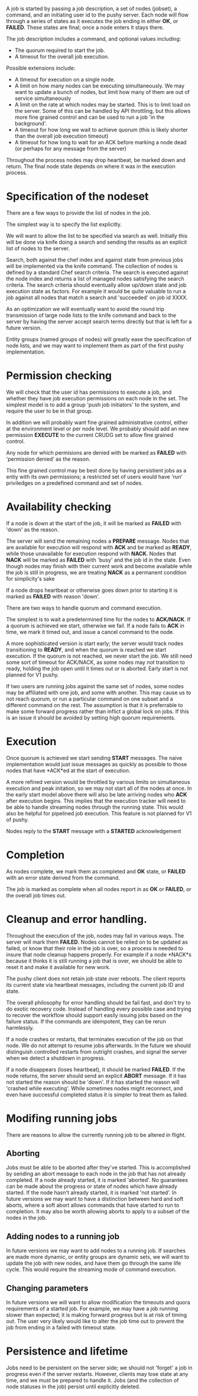 
    A job is started by passing a job description, a set of nodes (jobset), a command, and an
    initiating user id to the pushy server. Each node will flow through a series of states as it
    executes the job ending in either *OK*, or *FAILED*. These states are final; once a node enters
    it stays there.

    The job description includes a command, and optional values including:
    + The quorum required to start the job.
    + A timeout for the overall job execution.

    Possible extensions include:
    + A timeout for execution on a single node.
    + A limit on how many nodes can be executing simultaneously. We may want to update a
      bunch of nodes, but limit how many of them are out of service simultaneously
    + A limit on the rate at which nodes may be started. This is to limit load on the
      server. Some of this can be handled by API throttling, but this allows more fine grained
      control and can be used to run a job 'in the background'.
    + A timeout for how long we wait to achieve quorum (this is likely shorter than the overall job
      execution timeout)
    + A timeout for how long to wait for an ACK before marking a node dead (or perhaps for any
      message from the server)

    Throughout the process nodes may drop heartbeat, be marked down and return. The final node
    state depends on where it was in the execution process.

* Specification of the nodeset
  There are a few ways to provide the list of nodes in the job. 

  The simplest way is to specify the list explicitly.
  
  We will want to allow the list to be specified via search as well. Initially this will be done via
  knife doing a search and sending the results as an explicit list of nodes to the server. 

  Search, both against the chef index and against state from previous jobs will be implemented via
  the knife command. The collection of nodes is defined by a standard Chef search criteria. The
  search is executed against the node index and returns a list of managed nodes satisfying the
  search criteria. The search criteria should eventually allow up/down state and job execution state
  as factors. For example it would be quite valuable to run a job against all nodes that match a
  search and 'succeeded' on job id XXXX.

  As an optimization we will eventually want to avoid the round trip transmission of large node
  lists to the knife command and back to the server by having the server accept search terms
  directly but that is left for a future version.
  
  Entity groups (named groups of nodes) will greatly ease the specification of node lists,
  and we may want to implement them as part of the first pushy implementation.

* Permission checking
  We will check that the user id has permissions to execute a job, and whether they have job
  execution permissions on each node in the set. The simplest model is to add a group 'push
  job initiators' to the system, and require the user to be in that group.
  
  In addition we will probably want fine grained administrative control, either at the
  environment level or per node level. We probably should add an new permission *EXECUTE* to
  the current CRUDG set to allow fine grained control.
  
  Any node for which permisions are denied with be marked as *FAILED* with 'permission
  denied' as the reason.

  This fine grained control may be best done by having persistient jobs as a entiy with its own
  permissions; a restricted set of users would have 'run' priviledges on a predefined command and
  set of nodes.

* Availability checking
  If a node is down at the start of the job, it will be marked as *FAILED* with 'down' as the
  reason.
  
  The server will send the remaining nodes a *PREPARE* message. Nodes that are available for
  execution will respond with *ACK* and be marked as *READY*, while those unavailable for execution
  respond with *NACK*. Nodes that *NACK* will be marked as *FAILED* with 'busy' and the job id in
  the state.  Even though nodes may finish with their current work and become available while the
  job is still in progress, we are treating *NACK* as a permanent condition for simplicity's sake

  If a node drops heartbeat or otherwise goes down prior to starting it is marked as *FAILED* with
  reason 'down'.

  There are two ways to handle quorum and command execution.

  The simplest is to wait a predetermined time for the nodes to *ACK/NACK*. If a quorum is
  achieved we start, otherwise we fail. If a node fails to *ACK* in time, we mark it timed
  out, and issue a cancel command to the node.

  A more sophisticated version is start early; the server would track nodes transitioning to
  *READY*, and when the quorum is reached we start execution. If the quorum is not reached, we never
  start the job. We still need some sort of timeout for ACK/NACK, as some nodes may not transition
  to ready, holding the job open until it times out or is aborted. Early start is not planned for V1
  pushy.
  
  If two users are running jobs against the same set of nodes, some nodes may be affiliated
  with one job, and some with another. This may cause us to not reach quorum, or run a
  particular command on one subset and a different command on the rest. The assumption is
  that it is preferrable to make some forward progress rather than inflict a global lock on
  jobs. If this is an issue it should be avoided by setting high quorum requirements.

* Execution
  Once quorum is achieved we start sending *START* messages. The naive implementation would
  just issue messages as quickly as possible to those nodes that have *ACK*ed at the start
  of execution.
  
  A more refined version would be throttled by various limits on simultaneous execution and peak
  initation, so we may not start all of the nodes at once. In the early start model above there will
  also be late arriving nodes who *ACK* after execution begins. This implies that the execution
  tracker will need to be able to handle streaming nodes through the running state. This would also
  be helpful for pipelined job execution. This feature is not planned for V1 of pushy.
  
  Nodes reply to the *START* message with a *STARTED* acknowledgement


* Completion
  As nodes complete, we mark them as completed and *OK* state, or *FAILED* with an error
  state derived from the command.
  
  The job is marked as complete when all nodes report in as *OK* or *FAILED*, or the overall
  job times out.

* Cleanup and error handling.

    Throughout the execution of the job, nodes may fail in various ways. The server will mark
    them *FAILED*. Nodes cannot be relied on to be updated as failed, or know that their role
    in the job is over, so a process is needed to insure that node cleanup happens
    properly. For example if a node *NACK*s because it thinks it is still running a job that
    is over, we should be able to reset it and make it available for new work.

    The pushy client does not retain job state over reboots. The client reports its current state
    via heartbeat messages, including the current job ID and state. 

    The overall philosophy for error handling should be fail fast, and don't try to do exotic
    recovery code. Instead of handling every possible case and trying to recover the workflow should
    support easily issuing jobs based on the failure status. If the commands are idempotent, they
    can be rerun harmlessly.

    If a node crashes or restarts, that terminates execution of the job on that node. We do not
    attempt to resume jobs afterwards. In the future we should distinguish controlled restarts from
    outright crashes, and signal the server when we detect a shutdown in progress.

    If a node disappears (loses heartbeat), it should be marked *FAILED*. If the node returns,
    the server should send an explicit *ABORT* message. If it has not started the reason
    should be 'down'. If it has started the reason will 'crashed while executing'. While
    sometimes nodes might reconnect, and even have successful completed status it is simpler
    to treat them as failed.

* Modifing running jobs
    There are reasons to allow the currently running job to be altered in flight.

** Aborting
     Jobs must be able to be aborted after they've started. This is accomplished by sending an
     abort message to each node in the job that has not already completed. If a node already
     started, it is marked 'aborted'. No guarantees can be made about the progress or state of
     nodes which have already started. If the node hasn't already started, it is marked 'not
     started'. In future versions we may want to have a distinction between hard and soft
     aborts, where a soft abort allows commands that have started to run to completion. It may
     also be worth allowing aborts to apply to a subset of the nodes in the job.

** Adding nodes to a running job
     In future versions we may want to add nodes to a running job. If searches are made more
     dynamic, or entity groups are dynamic sets, we will want to update the job with new
     nodes, and have them go through the same life cycle. This would require the streaming
     mode of command execution.

** Changing parameters
     In future versions we will want to allow modification the timeouts and quora requirements of a
     started job. For example, we may have a job running slower than expected; it is making forward
     progress but is at risk of timing out. The user very likely would like to alter the job time
     out to prevent the job from ending in a failed with timeout state.

* Persistence and lifetime

    Jobs need to be persistent on the server side; we should not 'forget' a job in progress even if
    the server restarts. However, clients may lose state at any time, and we must be prepared to
    handle it. Jobs (and the collection of node statuses in the job) persist until explicitly
    deleted.
